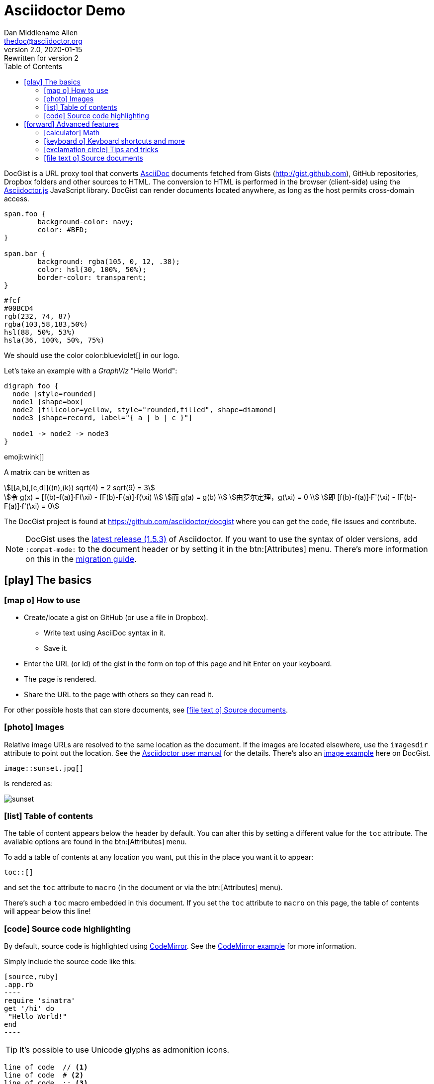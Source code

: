 = Asciidoctor Demo
Dan Middlename Allen <thedoc@asciidoctor.org>
v2.0, 2020-01-15: Rewritten for version 2
:page-description: A demo of Asciidoctor. This document exercises numerous features of AsciiDoc to test Asciidoctor compliance.
:page-category: test
:page-sort: 1
:page-image: https://rmt.dogedoge.com/fetch/fluid/storage/hexo-static/cover.jpg?w=480&fmt=webp
:toc:
:source-highlighter: pygments
:source-linenums-option:
:page-exclude: true

DocGist is a URL proxy tool that converts http://asciidoctor.org/docs/asciidoc-syntax-quick-reference/[AsciiDoc] documents fetched from Gists (http://gist.github.com), GitHub repositories, Dropbox folders and other sources to HTML.
The conversion to HTML is performed in the browser (client-side) using the https://github.com/asciidoctor/asciidoctor.js[Asciidoctor.js] JavaScript library.
DocGist can render documents located anywhere, as long as the host permits cross-domain access.


[source,css]
----
span.foo {
	background-color: navy;
	color: #BFD;
}

span.bar {
	background: rgba(105, 0, 12, .38);
	color: hsl(30, 100%, 50%);
	border-color: transparent;
}
----

[%hardbreaks]
`#fcf`
`#00BCD4`
`rgb(232, 74, 87)`
`rgba(103,58,183,50%)`
`hsl(88, 50%, 53%)`
`hsla(36, 100%, 50%, 75%)`

We should use the color color:blueviolet[] in our logo.

Let's take an example with a _GraphViz_ "Hello World":

[graphviz]
....
digraph foo {
  node [style=rounded]
  node1 [shape=box]
  node2 [fillcolor=yellow, style="rounded,filled", shape=diamond]
  node3 [shape=record, label="{ a | b | c }"]

  node1 -> node2 -> node3
}
....
emoji:wink[]

:stem:

A matrix can be written as

[stem]
++++
[[a,b],[c,d]]((n),(k))
sqrt(4) = 2
sqrt(9) = 3
++++

[stem]
++++
令 g(x) = [f(b)-f(a)]·F(\xi) - [F(b)-F(a)]·f(\xi) \\
而 g(a) = g(b) \\
由罗尔定理，g(\xi) = 0 \\
即 [f(b)-f(a)]·F'(\xi) - [F(b)-F(a)]·f'(\xi) = 0
++++



The DocGist project is found at https://github.com/asciidoctor/docgist where you can get the code, file issues and contribute.

[NOTE]
DocGist uses the https://github.com/asciidoctor/asciidoctor/releases/tag/v1.5.3[latest release (1.5.3)] of Asciidoctor.
If you want to use the syntax of older versions, add `:compat-mode:` to the document header or by setting it in the btn:[Attributes] menu.
There's more information on this in the link:./?github-asciidoctor%2Fasciidoctor.org%2F%2Fdocs%2Fmigration.adoc[migration guide].

[[basic]]
== icon:play[] The basics

[[how-to-use]]
=== icon:map-o[] How to use

* Create/locate a gist on GitHub (or use a file in Dropbox).
** Write text using AsciiDoc syntax in it.
** Save it.
* Enter the URL (or id) of the gist in the form on top of this page and hit Enter on your keyboard.
* The page is rendered.
* Share the URL to the page with others so they can read it.

For other possible hosts that can store documents, see <<source-documents>>.

[[images]]
=== icon:photo[] Images

Relative image URLs are resolved to the same location as the document.
If the images are located elsewhere, use the `imagesdir` attribute to point out the location.
See the http://asciidoctor.org/docs/user-manual/#set-the-images-directory[Asciidoctor user manual] for the details.
There's also an <<images#images,image example>> here on DocGist.

[source,asciidoc]
----
image::sunset.jpg[]
----

Is rendered as:

image::sunset.jpg[]

[[toc-how-to]]
=== icon:list[] Table of contents

The table of content appears below the header by default.
You can alter this by setting a different value for the `toc` attribute.
The available options are found in the btn:[Attributes] menu.

To add a table of contents at any location you want, put this in the place you want it to appear:

[source,asciidoc]
....
toc::[]
....

and set the `toc` attribute to `macro` (in the document or via the btn:[Attributes] menu).

There's such a `toc` macro embedded in this document.
If you set the `toc` attribute to `macro` on this page, the table of contents will appear below this line!

toc::[]

[[source-highlight]]
=== icon:code[] Source code highlighting

By default, source code is highlighted using https://codemirror.net/[CodeMirror].
See the <<codemirror#codemirror,CodeMirror example>> for more information.

Simply include the source code like this:

[source,asciidoc,linenums,highlight='1-3']
....
[source,ruby]
.app.rb
----
require 'sinatra'
get '/hi' do
 "Hello World!"
end
----
....

[TIP]
It's possible to use Unicode glyphs as admonition icons.

----
line of code  // <1>
line of code  # <2>
line of code  ;; <3>
----
<1> A callout behind a line comment for C-style languages.
<2> A callout behind a line comment for Ruby, Python, Perl, etc.
<3> A callout behind a line comment for Clojure.

This is how it gets rendered:

[source,ruby]
.app.rb
----
require 'sinatra'
get '/hi' do
  "Hello World!"
end
----

https://code.google.com/p/google-code-prettify/[Prettify] is supported as well.
See the <<prettify#prettify,Prettify example>> for how to activate it.

https://highlightjs.org/[highlight.js] is supported too.
See the <<highlightjs#highlightjs,highlight.js example>> for how to activate it.

If you want to set a default language for `source` blocks, set the `source-language` attribute in the document header.
See <<source-language#source-language,Source language>> for how to use it.

[NOTE]
====
* Only one source highlighter can be defined per document when using DocGist.
* The source highlighter must be set in the document header.
====

[CAUTION]
.Experimental Features in DocGist
====
* Highlighting can be used inline as well, for example `[src-ruby]`do`` renders like: [src-ruby]`do`.
* Multiple code snippets in different languages can be combined into a tabbed view.
See the <<tabbed-source#tabbed-source,Tabbed source>> example for more information.
====

[[advanced]]
== icon:forward[] Advanced features

[[math]]
=== icon:calculator[] Math

:url-mathjax: https://www.mathjax.org/
:url-asciimath: http://docs.mathjax.org/en/latest/asciimath.html
:url-latex: http://docs.mathjax.org/en/latest/tex.html

Thanks to {url-mathjax}[MathJax] mathematical expressions can be typeset in DocGist documents.
The content can be written as {url-asciimath}[AsciiMath] or use {url-latex}[TeX/LaTeX] notation.

For block content, do like this:

[source,asciidoc]
....
[stem]
++++
sqrt(4) = 2
++++
....

It will render like below:

[stem]
++++
sqrt(4) = 2
++++

You can use it inline as well, for example:

[source,asciidoc]
....
Water (stem:[H_2O]) is a critical component.
....

Which renders like this: Water (stem:[H_2O]) is a critical component.

[TIP]
There's no need for special delimiters around the expression as the MathJax documentation suggests.
This is handled automatically by Asciidoctor!

The default notation is AsciiMath, but LaTeX can be used like this:

[source,asciidoc]
....
latexmath:[C = \alpha + \beta Y^{\gamma} + \epsilon]
....

latexmath:[C = \alpha + \beta Y^{\gamma} + \epsilon]

[[ui-macros]]
=== icon:keyboard-o[] Keyboard shortcuts and more

:url-ui-macros: http://asciidoctor.org/docs/user-manual/#user-interface-macros

This is a common shortcut on Windows systems: kbd:[Ctrl+Alt+Delete].

Here's the source:

[source,asciidoc]
....
kbd:[Ctrl+Alt+Delete]
....

You might want to represent a user interface button like btn:[Save].

Here's how to do it:

[source,asciidoc]
....
btn:[Save]
....

[NOTE]
Here on DocGist we use actual (extra small) buttons from Bootstrap.
In normal Asciidoctor it would have looked more along the lines of *[ Save ]*.

Yet another nifty feature, representing a menu item:

menu:File[New...]

Source:

[source,asciidoc]
....
menu:File[New...]
....

[IMPORTANT]
Representing keyboard shortcuts, buttons, and menu items are experimental features in Aciidoctor.
DocGist has the `experimental` flag set by default for your convenience!

For the reference documentation, see {url-ui-macros}[User Interface Macros].

[[tips]]
=== icon:exclamation-circle[] Tips and tricks

Links to other DocGists can use this syntax: `+link:./?5897167[DocGist intro]+` which renders as link:./?5897167[DocGist intro].
This makes things easier in case you run DocGist locally to fiddle with the "`backend`" (it's a frontend really).

You can view the source Gist of this page by clicking on the green button in the navbar.

How about some UML?
The following image is included using the syntax [src-asciidoc]`image::http://yuml.me/c9ce39b0.png[]`.

image::http://yuml.me/c9ce39b0.png[]

The URL is a reference to a yUML image.
yUML is tool for creating UML diagrams online.

[[source-documents]]
=== icon:file-text-o[] Source documents

DocGist can view documents fetched from a number of different sources.
It parses the URL to find out how to use it, and tries to be a bit smart to keep DocGist URLs short.

[horizontal]
GitHub Gist::
A public or private GitHub Gist can be used.
Example URL: https://gist.github.com/nawroth/5897167
A GitHub Gist allows for storing multiple documents, but DocGist will only the first AsciiDoc document it finds.

GitHub File::
A file in a public git repo hosted at GitHub.
Example URL: https://github.com/asciidoctor/docgist/blob/master/gists/example.adoc

Dropbox Public folder::
Put a file in the _Public_ folder of your Dropbox, grab the URL to it.
Example URL: https://dl.dropboxusercontent.com/u/10666617/AsciiDoc/example.adoc

Dropbox shared private file::
Use the share-link of a private file in Dropbox.
Example URL: https://www.dropbox.com/s/ttib5v9pfs23p9z/example.adoc

Copy.com::
Use the public link to the document.
Example URL: https://copy.com/LdKsHnQbEZsl29BW

Etherpad::
http://etherpad.org/[Etherpad] is an online editor providing collaborative editing in real-time.
There are different Etherpad hosts, these are ones that worked well when we tried them:
https://beta.etherpad.org/, https://piratepad.ca/, https://factor.cc/pad/, https://pad.systemli.org/, https://pad.fnordig.de/, https://notes.typo3.org/, https://pad.lqdn.fr/, https://pad.okfn.org/, https://beta.publishwith.me/, https://etherpad.tihlde.org/, https://pad.tihlde.org/, https://etherpad.wikimedia.org/, https://etherpad.fr/, https://piratenpad.de/, https://bitpad.co.nz/, http://notas.dados.gov.br/, http://free.primarypad.com/, http://board.net/, https://pad.odoo.com/, http://pad.planka.nu/, http://qikpad.co.uk/, http://pad.tn/, http://lite4.framapad.org/, http://pad.hdc.pw/
Note that the content might get removed from the host after some time.
Example URL: https://beta.etherpad.org/p/docgist

Google Docs Documents::
Write normal AsciiDoc in the document.
Then use the _share_ link, set so that anyone with the link can view (at least) the document.
Example URL: https://docs.google.com/document/d/1lEQTEAQRVxTtDfQ1N9HJ6azeOLYCKlGG17NOs72NWsU/edit

Any URL::
DocGist accepts documents from any host which allows for cross-domain requests.
This is the kind of error you'll see in the console when a host doesn't support it:
+
....
No 'Access-Control-Allow-Origin' header is present on the requested resource.
Origin 'http://gist.asciidoctor.org' is therefore not allowed access.
....
+
To make it work, the server should respond with one of the following headers:
`Access-Control-Allow-Origin:http://gist.asciidoctor.org` or
`Access-Control-Allow-Origin:*`.

[TIP]
.Additional services that should get added?
====
Please tell us if there's some additional service you'd like to see support for.
There's two different ways a host can be integrated:

Direct file access::
Dropbox and Google Docs are examples of this.
We only calculate the URL of the file, and request it.
The server must respond with the correct headers as outlined above.

Through a public API::
This is what we use for GitHub.
Note that we can only use an API as long as authorization isn't required.

//
To suggest an addition, file an https://github.com/asciidoctor/docgist/issues/[issue]!
====
